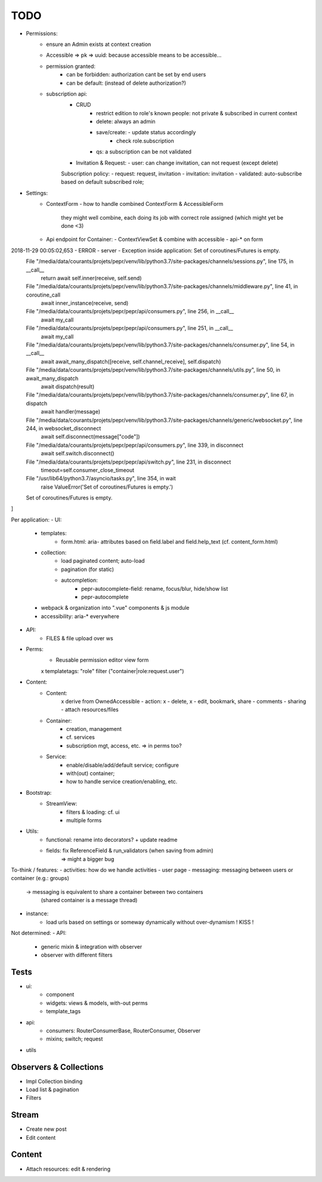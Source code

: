TODO
====

- Permissions:
   - ensure an Admin exists at context creation
   - Accessible => pk => uuid: because accessible means to be accessible...

   - permission granted:
      - can be forbidden: authorization cant be set by end users
      - can be default: (instead of delete authorization?)

   - subscription api:
      - CRUD
         - restrict edition to role's known people: not private & subscribed in current context
         - delete: always an admin
         - save/create: - update status accordingly
                        - check role.subscription
         - qs: a subscription can be not validated
      - Invitation & Request:
        - user: can change invitation, can not request (except delete)

      Subscription policy:
      - request: request, invitation
      - invitation: invitation
      - validated: auto-subscribe based on default subscribed role;

- Settings:
   - ContextForm
     - how to handle combined ContextForm & AccessibleForm
       they might well combine, each doing its job with correct role
       assigned (which might yet be done <3)
   - Api endpoint for Container:
     - ContextViewSet & combine with accessible
     - api-* on form

2018-11-29 00:05:02,653 - ERROR - server - Exception inside application: Set of coroutines/Futures is empty.
  File "/media/data/courants/projets/pepr/venv/lib/python3.7/site-packages/channels/sessions.py", line 175, in __call__
    return await self.inner(receive, self.send)
  File "/media/data/courants/projets/pepr/venv/lib/python3.7/site-packages/channels/middleware.py", line 41, in coroutine_call
    await inner_instance(receive, send)
  File "/media/data/courants/projets/pepr/pepr/api/consumers.py", line 256, in __call__
    await my_call
  File "/media/data/courants/projets/pepr/pepr/api/consumers.py", line 251, in __call__
    await my_call
  File "/media/data/courants/projets/pepr/venv/lib/python3.7/site-packages/channels/consumer.py", line 54, in __call__
    await await_many_dispatch([receive, self.channel_receive], self.dispatch)
  File "/media/data/courants/projets/pepr/venv/lib/python3.7/site-packages/channels/utils.py", line 50, in await_many_dispatch
    await dispatch(result)
  File "/media/data/courants/projets/pepr/venv/lib/python3.7/site-packages/channels/consumer.py", line 67, in dispatch
    await handler(message)
  File "/media/data/courants/projets/pepr/venv/lib/python3.7/site-packages/channels/generic/websocket.py", line 244, in websocket_disconnect
    await self.disconnect(message["code"])
  File "/media/data/courants/projets/pepr/pepr/api/consumers.py", line 339, in disconnect
    await self.switch.disconnect()
  File "/media/data/courants/projets/pepr/pepr/api/switch.py", line 231, in disconnect
    timeout=self.consumer_close_timeout
  File "/usr/lib64/python3.7/asyncio/tasks.py", line 354, in wait
    raise ValueError('Set of coroutines/Futures is empty.')
  Set of coroutines/Futures is empty.
]


Per application:
- UI:
   - templates:
      - form.html: aria- attributes based on field.label and field.help_text (cf. content_form.html)
   - collection:
      - load paginated content; auto-load
      - pagination (for static)
      - autcompletion:
         - pepr-autocomplete-field: rename, focus/blur, hide/show list
         - pepr-autocomplete
   - webpack & organization into ".vue" components & js module
   - accessibility: aria-* everywhere
- API:
   - FILES & file upload over ws
- Perms:
   - Reusable permission editor view form
   x templatetags: "role" filter ("container|role:request.user")
- Content:
   - Content:
      x derive from OwnedAccessible
      - action: x - delete, x - edit, bookmark, share
      - comments
      - sharing
      - attach resources/files
   - Container:
      - creation, management
      - cf. services
      - subscription mgt, access, etc. => in perms too?
   - Service:
      - enable/disable/add/default service; configure
      - with(out) container;
      - how to handle service creation/enabling, etc.
- Bootstrap:
   - StreamView:
      - filters & loading: cf. ui
      - multiple forms
- Utils:
   - functional: rename into decorators? + update readme
   - fields: fix ReferenceField & run_validators (when saving from admin)
      => might a bigger bug

To-think / features:
- activities: how do we handle activities
- user page
- messaging: messaging between users or container (e.g.: groups)
   -> messaging is equivalent to share a container between two containers
      (shared container is a message thread)
- instance:
   - load urls based on settings or someway dynamically without over-dynamism
     ! KISS !


Not determined:
- API:
   - generic mixin & integration with observer
   - observer with different filters


Tests
-----
- ui:
   - component
   - widgets: views & models, with-out perms
   - template_tags
- api:
   - consumers: RouterConsumerBase, RouterConsumer, Observer
   - mixins; switch; request
- utils



Observers & Collections
-----------------------
- Impl Collection binding
- Load list & pagination
- Filters

Stream
------
- Create new post
- Edit content

Content
-------
- Attach resources: edit & rendering
